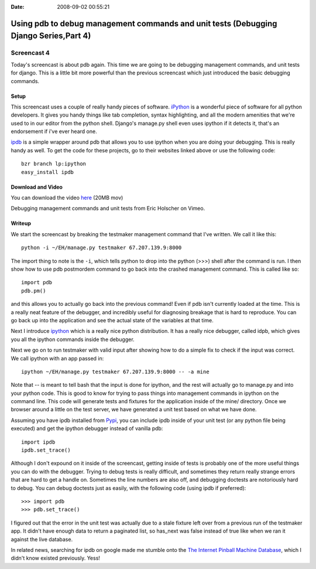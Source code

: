 :Date: 2008-09-02 00:55:21

Using pdb to debug management commands and unit tests (Debugging Django Series,Part 4)
======================================================================================

Screencast 4
------------

Today's screencast is about pdb again. This time we are going to be
debugging management commands, and unit tests for django. This is a
little bit more powerful than the previous screencast which just
introduced the basic debugging commands.

Setup
~~~~~

This screencast uses a couple of really handy pieces of software.
`iPython <http://ipython.scipy.org/moin/>`_ is a wonderful piece of
software for all python developers. It gives you handy things like
tab completion, syntax highlighting, and all the modern amenities
that we're used to in our editor from the python shell. Django's
manage.py shell even uses ipython if it detects it, that's an
endorsement if i've ever heard one.

`ipdb <http://pypi.python.org/pypi/ipdb>`_ is a simple wrapper
around pdb that allows you to use ipython when you are doing your
debugging. This is really handy as well. To get the code for these
projects, go to their websites linked above or use the following
code:

::

    bzr branch lp:ipython
    easy_install ipdb

Download and Video
~~~~~~~~~~~~~~~~~~

You can download the video
`here <http://media.ericholscher.com/casts/Debugging%20management%20commands%20and%20unit%20tests.mov>`_
(20MB mov)


.. raw:: html

   <object width="640" height="500">   
   

.. raw:: html

   </object>
   
Debugging management commands and unit tests from Eric Holscher on
Vimeo.

Writeup
~~~~~~~

We start the screencast by breaking the testmaker management
command that I've written. We call it like this:

::

    python -i ~/EH/manage.py testmaker 67.207.139.9:8000 

The import thing to note is the ``-i``, which tells python to drop
into the python (>>>) shell after the command is run. I then show
how to use pdb postmordem command to go back into the crashed
management command. This is called like so:

::

    import pdb
    pdb.pm()

and this allows you to actually go back into the previous command!
Even if pdb isn't currently loaded at the time. This is a really
neat feature of the debugger, and incredibly useful for diagnosing
breakage that is hard to reproduce. You can go back up into the
application and see the actual state of the variables at that
time.

Next I introduce `ipython <http://ipython.scipy.org/moin/>`_ which
is a really nice python distribution. It has a really nice
debugger, called idpb, which gives you all the ipython commands
inside the debugger.

Next we go on to run testmaker with valid input after showing how
to do a simple fix to check if the input was correct. We call
ipython with an app passed in:

::

    ipython ~/EH/manage.py testmaker 67.207.139.9:8000 -- -a mine

Note that -- is meant to tell bash that the input is done for
ipython, and the rest will actually go to manage.py and into your
python code. This is good to know for trying to pass things into
management commands in ipython on the command line. This code will
generate tests and fixtures for the application inside of the mine/
directory. Once we browser around a little on the test server, we
have generated a unit test based on what we have done.

Assuming you have ipdb installed from
`Pypi <http://pypi.python.org/pypi/ipdb/0.1dev-r1716>`_, you can
include ipdb inside of your unit test (or any python file being
executed) and get the ipython debugger instead of vanilla pdb:

::

    import ipdb
    ipdb.set_trace()

Although I don't expound on it inside of the screencast, getting
inside of tests is probably one of the more useful things you can
do with the debugger. Trying to debug tests is really difficult,
and sometimes they return really strange errors that are hard to
get a handle on. Sometimes the line numbers are also off, and
debugging doctests are notoriously hard to debug. You can debug
doctests just as easily, with the following code (using ipdb if
preferred):

::

    >>> import pdb
    >>> pdb.set_trace()

I figured out that the error in the unit test was actually due to a
stale fixture left over from a previous run of the testmaker app.
It didn't have enough data to return a paginated list, so has\_next
was false instead of true like when we ran it against the live
database.

In related news, searching for ipdb on google made me stumble onto
the `The Internet Pinball Machine Database <http://ipdb.org>`_,
which I didn't know existed previously. Yess!


